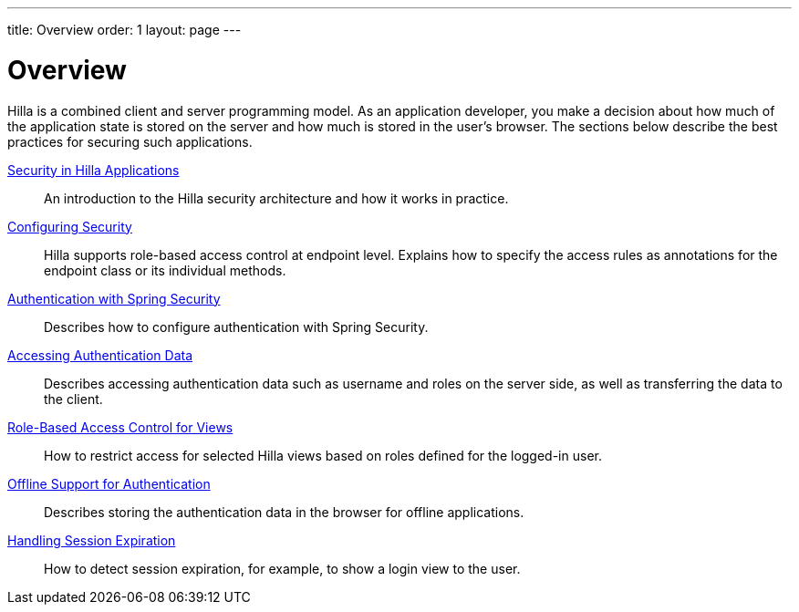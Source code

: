 ---
title: Overview
order: 1
layout: page
---

[[fusion.security.overview]]
= Overview

Hilla is a combined client and server programming model.
As an application developer, you make a decision about how much of the application state is stored on the server and how much is stored in the user's browser.
The sections below describe the best practices for securing such applications.

<<intro#, Security in Hilla Applications>>::
An introduction to the Hilla security architecture and how it works in practice.

<<configuring#, Configuring Security>>::
Hilla supports role-based access control at endpoint level.
Explains how to specify the access rules as annotations for the endpoint class or its individual methods.

<<spring-login#, Authentication with Spring Security>>::
Describes how to configure authentication with Spring Security.

<<authentication#, Accessing Authentication Data>>::
Describes accessing authentication data such as username and roles on the server side, as well as transferring the data to the client.

<<role-based-access#, Role-Based Access Control for Views>>::
How to restrict access for selected Hilla views based on roles defined for the logged-in user.

<<authentication-offline#, Offline Support for Authentication>>::
Describes storing the authentication data in the browser for offline applications.

<<handle-session-expiration#, Handling Session Expiration>>::
How to detect session expiration, for example, to show a login view to the user.
